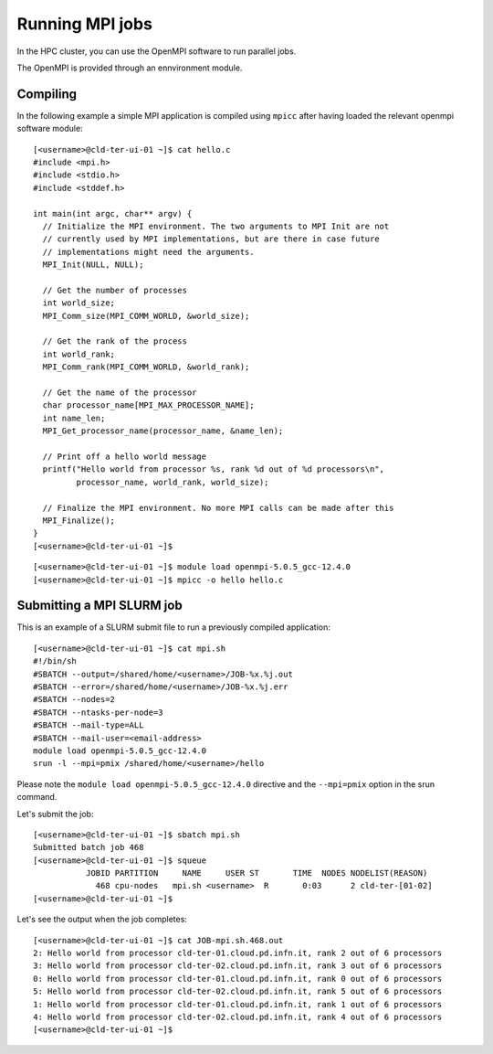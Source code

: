 Running MPI jobs
================

In the HPC cluster, you can use the OpenMPI software to run parallel jobs.

The OpenMPI is provided through an ennvironment module.

Compiling
---------

In the following example a simple MPI application is compiled using ``mpicc``
after having loaded
the relevant openmpi software module:


::

  [<username>@cld-ter-ui-01 ~]$ cat hello.c 
  #include <mpi.h>
  #include <stdio.h>
  #include <stddef.h>

  int main(int argc, char** argv) {
    // Initialize the MPI environment. The two arguments to MPI Init are not
    // currently used by MPI implementations, but are there in case future
    // implementations might need the arguments.
    MPI_Init(NULL, NULL);

    // Get the number of processes
    int world_size;
    MPI_Comm_size(MPI_COMM_WORLD, &world_size);

    // Get the rank of the process
    int world_rank;
    MPI_Comm_rank(MPI_COMM_WORLD, &world_rank);

    // Get the name of the processor
    char processor_name[MPI_MAX_PROCESSOR_NAME];
    int name_len;
    MPI_Get_processor_name(processor_name, &name_len);

    // Print off a hello world message
    printf("Hello world from processor %s, rank %d out of %d processors\n",
           processor_name, world_rank, world_size);

    // Finalize the MPI environment. No more MPI calls can be made after this
    MPI_Finalize();
  }
  [<username>@cld-ter-ui-01 ~]$ 

::
  
  [<username>@cld-ter-ui-01 ~]$ module load openmpi-5.0.5_gcc-12.4.0
  [<username>@cld-ter-ui-01 ~]$ mpicc -o hello hello.c



Submitting a MPI SLURM job
--------------------------

This is an example of a SLURM submit file to run a previously compiled application:

::
   
  [<username>@cld-ter-ui-01 ~]$ cat mpi.sh
  #!/bin/sh
  #SBATCH --output=/shared/home/<username>/JOB-%x.%j.out
  #SBATCH --error=/shared/home/<username>/JOB-%x.%j.err
  #SBATCH --nodes=2
  #SBATCH --ntasks-per-node=3
  #SBATCH --mail-type=ALL
  #SBATCH --mail-user=<email-address>
  module load openmpi-5.0.5_gcc-12.4.0
  srun -l --mpi=pmix /shared/home/<username>/hello


Please note the ``module load openmpi-5.0.5_gcc-12.4.0`` directive and the
``--mpi=pmix`` option in the srun command.

Let's submit the job:

::

  [<username>@cld-ter-ui-01 ~]$ sbatch mpi.sh
  Submitted batch job 468
  [<username>@cld-ter-ui-01 ~]$ squeue 
             JOBID PARTITION     NAME     USER ST       TIME  NODES NODELIST(REASON)
               468 cpu-nodes   mpi.sh <username>  R       0:03      2 cld-ter-[01-02]
  [<username>@cld-ter-ui-01 ~]$ 


Let's see the output when the job completes:

::
  
  [<username>@cld-ter-ui-01 ~]$ cat JOB-mpi.sh.468.out 
  2: Hello world from processor cld-ter-01.cloud.pd.infn.it, rank 2 out of 6 processors
  3: Hello world from processor cld-ter-02.cloud.pd.infn.it, rank 3 out of 6 processors
  0: Hello world from processor cld-ter-01.cloud.pd.infn.it, rank 0 out of 6 processors
  5: Hello world from processor cld-ter-02.cloud.pd.infn.it, rank 5 out of 6 processors
  1: Hello world from processor cld-ter-01.cloud.pd.infn.it, rank 1 out of 6 processors
  4: Hello world from processor cld-ter-02.cloud.pd.infn.it, rank 4 out of 6 processors
  [<username>@cld-ter-ui-01 ~]$

  
